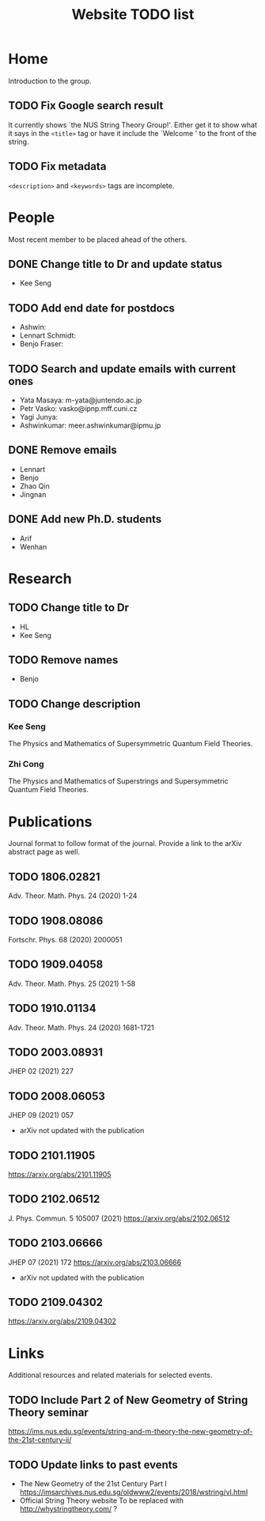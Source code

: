 #+TITLE: Website TODO list
#+DESCRIPTION: A brief description of what information or how information is
#+DESCRIPTION: organised in specific pages and a record of tasks to be done.

* Home
Introduction to the group.

** TODO Fix Google search result
It currently shows `the NUS String Theory Group!'. Either get it to show what it
says in the =<title>= tag or have it include the `Welcome ' to the front of the string.

** TODO Fix metadata
=<description>= and =<keywords>= tags are incomplete.

* People
Most recent member to be placed ahead of the others.

** DONE Change title to Dr and update status
CLOSED: [2022-01-25 Tue 03:42]
- Kee Seng

** TODO Add end date for postdocs
- Ashwin:
- Lennart Schmidt:
- Benjo Fraser:

** TODO Search and update emails with current ones
- Yata Masaya: m-yata@juntendo.ac.jp
- Petr Vasko: vasko@ipnp.mff.cuni.cz
- Yagi Junya: 
- Ashwinkumar: meer.ashwinkumar@ipmu.jp

** DONE Remove emails
CLOSED: [2022-01-25 Tue 03:42]
- Lennart
- Benjo
- Zhao Qin
- Jingnan

** DONE Add new Ph.D. students
CLOSED: [2022-01-25 Tue 23:52]
- Arif
- Wenhan

* Research

** TODO Change title to Dr
- HL
- Kee Seng

** TODO Remove names
- Benjo

** TODO Change description
*** Kee Seng
The Physics and Mathematics of Supersymmetric Quantum Field Theories. 

*** Zhi Cong
The Physics and Mathematics of Superstrings and Supersymmetric Quantum Field
Theories.
  
* Publications
Journal format to follow format of the journal. Provide a link to the arXiv
abstract page as well.

** TODO 1806.02821
Adv. Theor. Math. Phys. 24 (2020) 1-24

** TODO 1908.08086
Fortschr. Phys. 68 (2020) 2000051

** TODO 1909.04058
Adv. Theor. Math. Phys. 25 (2021) 1-58

** TODO 1910.01134
Adv. Theor. Math. Phys. 24 (2020) 1681-1721

** TODO 2003.08931
JHEP 02 (2021) 227

** TODO 2008.06053
JHEP 09 (2021) 057
- arXiv not updated with the publication

** TODO 2101.11905
https://arxiv.org/abs/2101.11905

** TODO 2102.06512
J. Phys. Commun. 5 105007 (2021)
https://arxiv.org/abs/2102.06512

** TODO 2103.06666
JHEP 07 (2021) 172
https://arxiv.org/abs/2103.06666
- arXiv not updated with the publication

** TODO 2109.04302
https://arxiv.org/abs/2109.04302

* Links
Additional resources and related materials for selected events.

** TODO Include Part 2 of New Geometry of String Theory seminar
https://ims.nus.edu.sg/events/string-and-m-theory-the-new-geometry-of-the-21st-century-ii/

** TODO Update links to past events
- The New Geometry of the 21st Century Part I
  https://imsarchives.nus.edu.sg/oldwww2/events/2018/wstring/vl.html
- Official String Theory website
  To be replaced with http://whystringtheory.com/ ?

